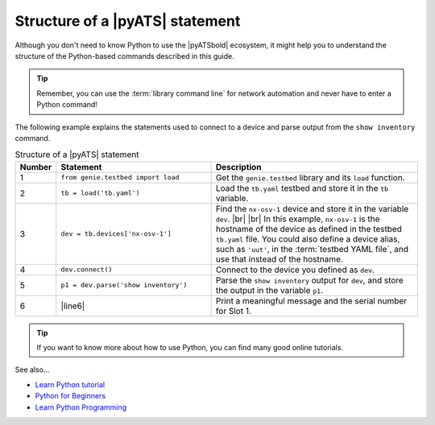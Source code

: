 .. _structure-of-pyats-statement:

Structure of a |pyATS| statement
----------------------------------
Although you don't need to know Python to use the |pyATSbold| ecosystem, it might help you to understand the structure of the Python-based commands described in this guide. 

.. tip:: Remember, you can use the :term:`library command line` for network automation and never have to enter a Python command!

The following example explains the statements used to connect to a device and parse output from the ``show inventory`` command.

.. csv-table:: Structure of a |pyATS| statement
   :header: "Number", "Statement", "Description"
   :widths: 5, 40, 55

   "1", "``from genie.testbed import load``", "Get the ``genie.testbed`` library and its ``load`` function."
   "2", "``tb = load('tb.yaml')``", "Load the ``tb.yaml`` testbed and store it in the ``tb`` variable."
   "3", "``dev = tb.devices['nx-osv-1']``", "Find the ``nx-osv-1`` device and store it in the variable ``dev``. |br| |br| In this example, ``nx-osv-1`` is the hostname of the device as defined in the testbed ``tb.yaml`` file. You could also define a device alias, such as ``'uut'``, in the :term:`testbed YAML file`, and use that instead of the hostname."
   "4", "``dev.connect()``", "Connect to the device you defined as ``dev``."
   "5", "``p1 = dev.parse('show inventory')``", "Parse the ``show inventory`` output for ``dev``, and store the output in the variable ``p1``."
   "6", "|line6|", "Print a meaningful message and the serial number for Slot 1."

.. tip:: If you want to know more about how to use Python, you can find many good online tutorials.

See also...

* `Learn Python tutorial <https://www.learnpython.org/>`_
* `Python for Beginners <https://www.python.org/about/gettingstarted/>`_
* `Learn Python Programming <https://realpython.com/start-here/>`_